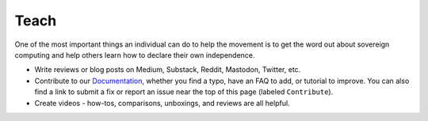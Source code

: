 .. _teach:

=====
Teach
=====

One of the most important things an individual can do to help the movement is to get the word out about sovereign computing and help others learn how to declare their own independence.

- Write reviews or blog posts on Medium, Substack, Reddit, Mastodon, Twitter, etc.
- Contribute to our `Documentation <https://github.com/Start9Labs/documentation">`_, whether you find a typo, have an FAQ to add, or tutorial to improve.  You can also find a link to submit a fix or report an issue near the top of this page (labeled ``Contribute``).
- Create videos - how-tos, comparisons, unboxings, and reviews are all helpful.
